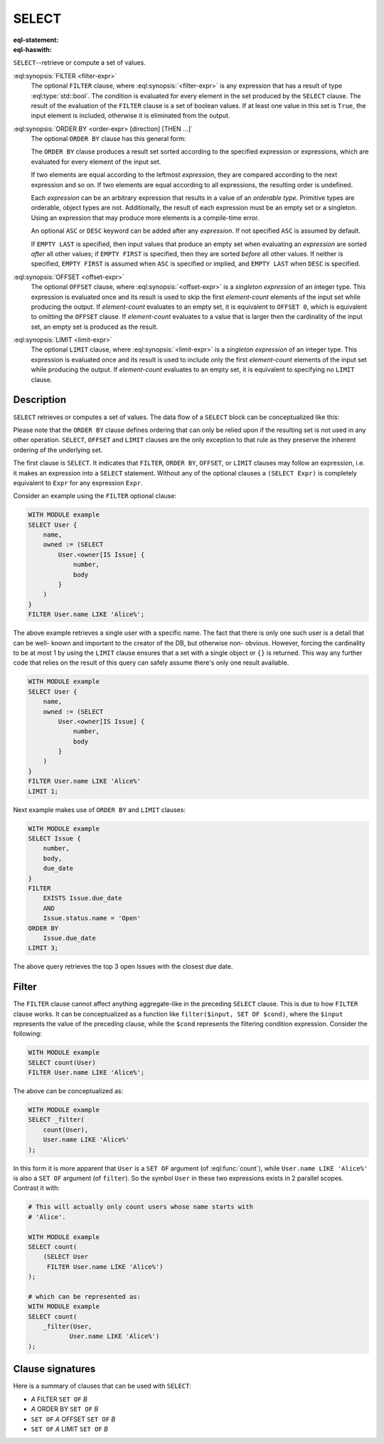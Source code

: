 .. _ref_eql_statements_select:

SELECT
======

:eql-statement:
:eql-haswith:

``SELECT``--retrieve or compute a set of values.

.. eql:synopsis::

    [ WITH <with-item> [, ...] ]

    SELECT <expr>

    [ FILTER <filter-expr> ]

    [ ORDER BY <order-expr> [direction] [THEN ...] ]

    [ OFFSET <offset-expr> ]

    [ LIMIT  <limit-expr> ] ;

:eql:synopsis:`FILTER <filter-expr>`
    The optional ``FILTER`` clause, where :eql:synopsis:`<filter-expr>`
    is any expression that has a result of type :eql:type:`std::bool`.
    The condition is evaluated for every element in the set produced by
    the ``SELECT`` clause.  The result of the evaluation of the
    ``FILTER`` clause is a set of boolean values.  If at least one value
    in this set is ``True``, the input element is included, otherwise
    it is eliminated from the output.

:eql:synopsis:`ORDER BY <order-expr> [direction] [THEN ...]`
    The optional ``ORDER BY`` clause has this general form:

    .. eql:synopsis::

        ORDER BY
            <order-expr> [ ASC | DESC ] [ EMPTY { FIRST | LAST } ]
            [ THEN ... ]

    The ``ORDER BY`` clause produces a result set sorted according
    to the specified expression or expressions, which are evaluated
    for every element of the input set.

    If two elements are equal according to the leftmost *expression*, they
    are compared according to the next expression and so on.  If two
    elements are equal according to all expressions, the resulting order
    is undefined.

    Each *expression* can be an arbitrary expression that results in a
    value of an *orderable type*.  Primitive types are orderable,
    object types are not.  Additionally, the result of each expression
    must be an empty set or a singleton.  Using an expression that may
    produce more elements is a compile-time error.

    An optional ``ASC`` or ``DESC`` keyword can be added after any
    *expression*.  If not specified ``ASC`` is assumed by default.

    If ``EMPTY LAST`` is specified, then input values that produce
    an empty set when evaluating an *expression* are sorted *after*
    all other values; if ``EMPTY FIRST`` is specified, then they
    are sorted *before* all other values.  If neither is specified,
    ``EMPTY FIRST`` is assumed when ``ASC`` is specified or implied,
    and ``EMPTY LAST`` when ``DESC`` is specified.

:eql:synopsis:`OFFSET <offset-expr>`
    The optional ``OFFSET`` clause, where
    :eql:synopsis:`<offset-expr>`
    is a *singleton expression* of an integer type.
    This expression is evaluated once and its result is used
    to skip the first *element-count* elements of the input set
    while producing the output.  If *element-count* evaluates to
    an empty set, it is equivalent to ``OFFSET 0``, which is equivalent
    to omitting the ``OFFSET`` clause.  If *element-count* evaluates
    to a value that is larger then the cardinality of the input set,
    an empty set is produced as the result.

:eql:synopsis:`LIMIT <limit-expr>`
    The optional ``LIMIT`` clause, where :eql:synopsis:`<limit-expr>`
    is a *singleton expression* of an integer
    type.  This expression is evaluated once and its result is used
    to include only the first *element-count* elements of the input set
    while producing the output.  If *element-count* evaluates to
    an empty set, it is equivalent to specifying no ``LIMIT`` clause.


Description
-----------

``SELECT`` retrieves or computes a set of values.  The data
flow of a ``SELECT`` block can be conceptualized like this:

.. eql:synopsis::

    WITH MODULE example

    # select clause
    SELECT
        <expr>  # compute a set of things

    # optional clause
    FILTER
        <expr>  # filter the computed set

    # optional clause
    ORDER BY
        <expr>  # define ordering of the filtered set

    # optional clause
    OFFSET
        <expr>  # slice the filtered/ordered set

    # optional clause
    LIMIT
        <expr>  # slice the filtered/ordered set

Please note that the ``ORDER BY`` clause defines ordering that can
only be relied upon if the resulting set is not used in any other
operation. ``SELECT``, ``OFFSET`` and ``LIMIT`` clauses are the only
exception to that rule as they preserve the inherent ordering of the
underlying set.

The first clause is ``SELECT``. It indicates that ``FILTER``, ``ORDER
BY``, ``OFFSET``, or ``LIMIT`` clauses may follow an expression, i.e.
it makes an expression into a ``SELECT`` statement. Without any of the
optional clauses a ``(SELECT Expr)`` is completely equivalent to
``Expr`` for any expression ``Expr``.

Consider an example using the ``FILTER`` optional clause:

.. code-block:: edgeql

    WITH MODULE example
    SELECT User {
        name,
        owned := (SELECT
            User.<owner[IS Issue] {
                number,
                body
            }
        )
    }
    FILTER User.name LIKE 'Alice%';

The above example retrieves a single user with a specific name. The
fact that there is only one such user is a detail that can be well-
known and important to the creator of the DB, but otherwise non-
obvious. However, forcing the cardinality to be at most 1 by using the
``LIMIT`` clause ensures that a set with a single object or
``{}`` is returned. This way any further code that relies on the
result of this query can safely assume there's only one result
available.

.. code-block:: edgeql

    WITH MODULE example
    SELECT User {
        name,
        owned := (SELECT
            User.<owner[IS Issue] {
                number,
                body
            }
        )
    }
    FILTER User.name LIKE 'Alice%'
    LIMIT 1;

Next example makes use of ``ORDER BY`` and ``LIMIT`` clauses:

.. code-block:: edgeql

    WITH MODULE example
    SELECT Issue {
        number,
        body,
        due_date
    }
    FILTER
        EXISTS Issue.due_date
        AND
        Issue.status.name = 'Open'
    ORDER BY
        Issue.due_date
    LIMIT 3;

The above query retrieves the top 3 open Issues with the closest due
date.


Filter
------

The ``FILTER`` clause cannot affect anything aggregate-like in the
preceding ``SELECT`` clause. This is due to how ``FILTER`` clause
works. It can be conceptualized as a function like ``filter($input,
SET OF $cond)``, where the ``$input`` represents the value of the
preceding clause, while the ``$cond`` represents the filtering
condition expression. Consider the following:

.. code-block:: edgeql

    WITH MODULE example
    SELECT count(User)
    FILTER User.name LIKE 'Alice%';

The above can be conceptualized as:

.. code-block:: edgeql

    WITH MODULE example
    SELECT _filter(
        count(User),
        User.name LIKE 'Alice%'
    );

In this form it is more apparent that ``User`` is a ``SET OF``
argument (of :eql:func:`count`), while ``User.name LIKE 'Alice%'`` is
also a ``SET OF`` argument (of ``filter``). So the symbol ``User`` in
these two expressions exists in 2 parallel scopes. Contrast it with:

.. code-block:: edgeql

    # This will actually only count users whose name starts with
    # 'Alice'.

    WITH MODULE example
    SELECT count(
        (SELECT User
         FILTER User.name LIKE 'Alice%')
    );

    # which can be represented as:
    WITH MODULE example
    SELECT count(
        _filter(User,
               User.name LIKE 'Alice%')
    );

Clause signatures
-----------------

Here is a summary of clauses that can be used with ``SELECT``:

- *A* FILTER ``SET OF`` *B*
- *A* ORDER BY ``SET OF`` *B*
- ``SET OF`` *A* OFFSET ``SET OF`` *B*
- ``SET OF`` *A* LIMIT ``SET OF`` *B*
